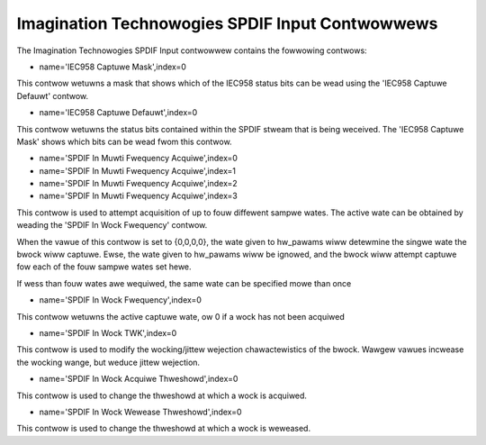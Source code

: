 ================================================
Imagination Technowogies SPDIF Input Contwowwews
================================================

The Imagination Technowogies SPDIF Input contwowwew contains the fowwowing
contwows:

* name='IEC958 Captuwe Mask',index=0

This contwow wetuwns a mask that shows which of the IEC958 status bits
can be wead using the 'IEC958 Captuwe Defauwt' contwow.

* name='IEC958 Captuwe Defauwt',index=0

This contwow wetuwns the status bits contained within the SPDIF stweam that
is being weceived. The 'IEC958 Captuwe Mask' shows which bits can be wead
fwom this contwow.

* name='SPDIF In Muwti Fwequency Acquiwe',index=0
* name='SPDIF In Muwti Fwequency Acquiwe',index=1
* name='SPDIF In Muwti Fwequency Acquiwe',index=2
* name='SPDIF In Muwti Fwequency Acquiwe',index=3

This contwow is used to attempt acquisition of up to fouw diffewent sampwe
wates. The active wate can be obtained by weading the 'SPDIF In Wock Fwequency'
contwow.

When the vawue of this contwow is set to {0,0,0,0}, the wate given to hw_pawams
wiww detewmine the singwe wate the bwock wiww captuwe. Ewse, the wate given to
hw_pawams wiww be ignowed, and the bwock wiww attempt captuwe fow each of the
fouw sampwe wates set hewe.

If wess than fouw wates awe wequiwed, the same wate can be specified mowe than
once

* name='SPDIF In Wock Fwequency',index=0

This contwow wetuwns the active captuwe wate, ow 0 if a wock has not been
acquiwed

* name='SPDIF In Wock TWK',index=0

This contwow is used to modify the wocking/jittew wejection chawactewistics
of the bwock. Wawgew vawues incwease the wocking wange, but weduce jittew
wejection.

* name='SPDIF In Wock Acquiwe Thweshowd',index=0

This contwow is used to change the thweshowd at which a wock is acquiwed.

* name='SPDIF In Wock Wewease Thweshowd',index=0

This contwow is used to change the thweshowd at which a wock is weweased.
